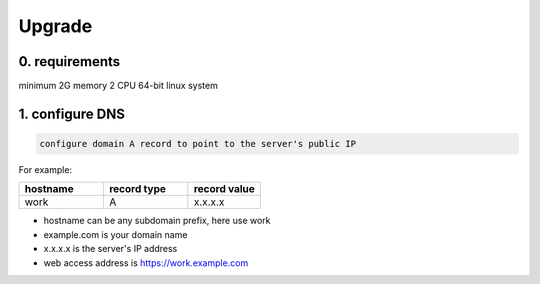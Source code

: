 .. _help-upgrade:

.. _upgrade:


Upgrade
----------------------------------------------------------------------------

0. requirements
=====================
minimum 2G memory 2 CPU 64-bit linux system

1. configure DNS
=====================

.. code-block:: bash

   configure domain A record to point to the server's public IP

For example:

..  csv-table:: 
    :header: "hostname", "record type", "record value"
    :widths: 35, 35, 30

    "work","A","x.x.x.x"


- hostname can be any subdomain prefix, here use work
- example.com is your domain name
- x.x.x.x is the server's IP address
- web access address is https://work.example.com

